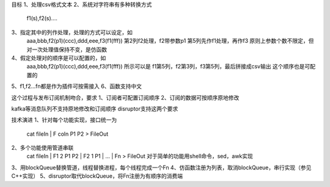 目标
1、处理csv格式文本
2、系统对字符串有多种转换方式
   f1(s),f2(s)....
3、指定其中的列作处理，处理的方式可以设定，如
   aaa,bbb,f2(p1)(ccc),ddd,eee,f3(f1(fff))
   第2列f2处理，f2带参数p1
   第5列先作f1处理，再作f3
   原则上参数个数不限定，但对一次处理值保持不变，是仿函数
4、假定处理对的顺序是可以配置的，如
   aaa,bbb,f2(p1)(ccc),ddd,eee,f3(f1(fff))
   所示可以是
   f1第5列，f2第3列，f3第5列，最后拼接成csv输出
   这个顺序也是可配置的
5、f1,f2...fn都是作为插件可按需接入
6、函数支持中文

这个过程与发布订阅机制吻合，要求
1、订阅者可配置订阅顺序 
2、订阅的数据可按顺序原地修改

kafka等消息队列不支持原地修改和订阅顺序 
disruptor支持这两个要求

技术演进
1、针对每个功能实现，接口统一为
   cat fileIn | F coln P1 P2 > FileOut
2、多个功能使用管道串联
   cat fileIn | F1 2 P1 P2 | F2 1 P1 | ... | Fn > FileOut
   对于简单的功能用shell命令，sed，awk实现
3、用blockQueue替换管道，线程替换进程，每个线程完成一个Fn
4、仿函数注册为列表，取消blockQueue，串行实现（参见C++实现）
5、disruptor取代blockQueue，将Fn注册为有顺序的消费端   

